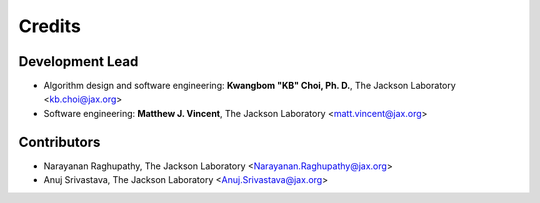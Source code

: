 =======
Credits
=======

Development Lead
----------------

* Algorithm design and software engineering: **Kwangbom "KB" Choi, Ph. D.**, The Jackson Laboratory <kb.choi@jax.org>
* Software engineering: **Matthew J. Vincent**, The Jackson Laboratory <matt.vincent@jax.org>

Contributors
------------

* Narayanan Raghupathy, The Jackson Laboratory <Narayanan.Raghupathy@jax.org>
* Anuj Srivastava, The Jackson Laboratory <Anuj.Srivastava@jax.org>
